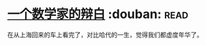 * [[https://book.douban.com/subject/2135227/][一个数学家的辩白]]    :douban::read:
在从上海回来的车上看完了，对比哈代的一生，觉得我们都虚度年华了。
